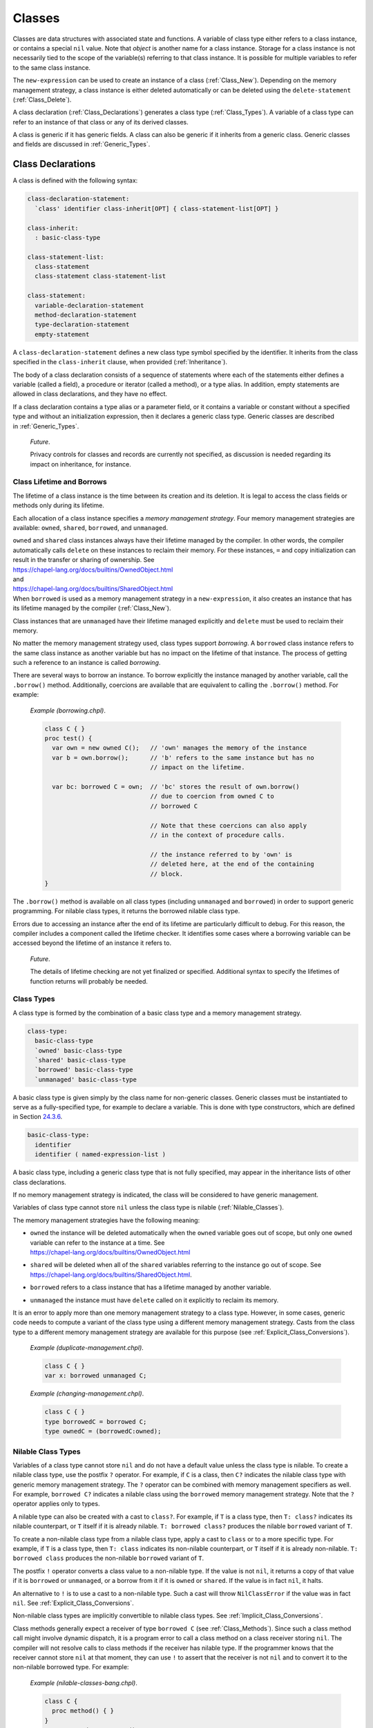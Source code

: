 .. _Chapter-Classes:

Classes
=======

Classes are data structures with associated state and functions. A
variable of class type either refers to a class instance, or contains a
special ``nil`` value. Note that *object* is another name for a class
instance. Storage for a class instance is not necessarily tied to the
scope of the variable(s) referring to that class instance. It is
possible for multiple variables to refer to the same class instance.

The ``new-expression`` can be used to create an instance of a class
(:ref:`Class_New`). Depending on the memory management strategy, a
class instance is either deleted automatically or can be deleted using
the ``delete-statement`` (:ref:`Class_Delete`).

A class declaration (:ref:`Class_Declarations`) generates a class
type (:ref:`Class_Types`). A variable of a class type can refer
to an instance of that class or any of its derived classes.

A class is generic if it has generic fields. A class can also be generic
if it inherits from a generic class. Generic classes and fields are
discussed in :ref:`Generic_Types`.

.. _Class_Declarations:

Class Declarations
------------------

A class is defined with the following syntax: 

.. code-block:: syntax

   class-declaration-statement:
     `class' identifier class-inherit[OPT] { class-statement-list[OPT] }

   class-inherit:
     : basic-class-type

   class-statement-list:
     class-statement
     class-statement class-statement-list

   class-statement:
     variable-declaration-statement
     method-declaration-statement
     type-declaration-statement
     empty-statement

A ``class-declaration-statement`` defines a new class type symbol
specified by the identifier. It inherits from the class specified in the
``class-inherit`` clause, when provided (:ref:`Inheritance`).

The body of a class declaration consists of a sequence of statements
where each of the statements either defines a variable (called a field),
a procedure or iterator (called a method), or a type alias. In addition,
empty statements are allowed in class declarations, and they have no
effect.

If a class declaration contains a type alias or a parameter field, or it
contains a variable or constant without a specified type and without an
initialization expression, then it declares a generic class type.
Generic classes are described in :ref:`Generic_Types`.

   *Future*.

   Privacy controls for classes and records are currently not specified,
   as discussion is needed regarding its impact on inheritance, for
   instance.

.. _Class_Lifetime_and_Borrows:

Class Lifetime and Borrows
~~~~~~~~~~~~~~~~~~~~~~~~~~

The lifetime of a class instance is the time between its creation and
its deletion. It is legal to access the class fields or methods only
during its lifetime.

Each allocation of a class instance specifies a *memory management
strategy*. Four memory management strategies are available: ``owned``,
``shared``, ``borrowed``, and ``unmanaged``.

| ``owned`` and ``shared`` class instances always have their lifetime
  managed by the compiler. In other words, the compiler automatically
  calls ``delete`` on these instances to reclaim their memory. For these
  instances, ``=`` and copy initialization can result in the transfer or
  sharing of ownership. See
| https://chapel-lang.org/docs/builtins/OwnedObject.html
| and
| https://chapel-lang.org/docs/builtins/SharedObject.html
| When ``borrowed`` is used as a memory management strategy in a
  ``new-expression``, it also creates an instance that has its lifetime
  managed by the compiler (:ref:`Class_New`).

Class instances that are ``unmanaged`` have their lifetime managed
explicitly and ``delete`` must be used to reclaim their memory.

No matter the memory management strategy used, class types support
*borrowing*. A ``borrowed`` class instance refers to the same class
instance as another variable but has no impact on the lifetime of that
instance. The process of getting such a reference to an instance is
called *borrowing*.

There are several ways to borrow an instance. To borrow explicitly the
instance managed by another variable, call the ``.borrow()`` method.
Additionally, coercions are available that are equivalent to calling the
``.borrow()`` method. For example:

   *Example (borrowing.chpl)*.

   

   .. code-block:: chapel

      class C { }
      proc test() {
        var own = new owned C();   // 'own' manages the memory of the instance
        var b = own.borrow();      // 'b' refers to the same instance but has no
                                   // impact on the lifetime.

        var bc: borrowed C = own;  // 'bc' stores the result of own.borrow()
                                   // due to coercion from owned C to
                                   // borrowed C

                                   // Note that these coercions can also apply
                                   // in the context of procedure calls.

                                   // the instance referred to by 'own' is
                                   // deleted here, at the end of the containing
                                   // block.
      }

   

   .. BLOCK-test-chapelpost

      test();

The ``.borrow()`` method is available on all class types (including
``unmanaged`` and ``borrowed``) in order to support generic programming.
For nilable class types, it returns the borrowed nilable class type.

Errors due to accessing an instance after the end of its lifetime are
particularly difficult to debug. For this reason, the compiler includes
a component called the lifetime checker. It identifies some cases where
a borrowing variable can be accessed beyond the lifetime of an instance
it refers to.

   *Future*.

   The details of lifetime checking are not yet finalized or specified.
   Additional syntax to specify the lifetimes of function returns will
   probably be needed.

.. _Class_Types:

Class Types
~~~~~~~~~~~

A class type is formed by the combination of a basic class type and a
memory management strategy.



.. code-block:: syntax

   class-type:
     basic-class-type
     `owned' basic-class-type
     `shared' basic-class-type
     `borrowed' basic-class-type
     `unmanaged' basic-class-type

A basic class type is given simply by the class name for non-generic
classes. Generic classes must be instantiated to serve as a
fully-specified type, for example to declare a variable. This is done
with type constructors, which are defined in
Section \ `24.3.6 <#Type_Constructors>`__.



.. code-block:: syntax

   basic-class-type:
     identifier
     identifier ( named-expression-list )

A basic class type, including a generic class type that is not fully
specified, may appear in the inheritance lists of other class
declarations.

If no memory management strategy is indicated, the class will be
considered to have generic management.

Variables of class type cannot store ``nil`` unless the class type is
nilable (:ref:`Nilable_Classes`).

The memory management strategies have the following meaning:

-  | ``owned`` the instance will be deleted automatically when the
     ``owned`` variable goes out of scope, but only one ``owned``
     variable can refer to the instance at a time. See
   | https://chapel-lang.org/docs/builtins/OwnedObject.html

-  | ``shared`` will be deleted when all of the ``shared`` variables
     referring to the instance go out of scope. See
   | https://chapel-lang.org/docs/builtins/SharedObject.html.

-  ``borrowed`` refers to a class instance that has a lifetime managed
   by another variable.

-  ``unmanaged`` the instance must have ``delete`` called on it
   explicitly to reclaim its memory.

It is an error to apply more than one memory management strategy to a
class type. However, in some cases, generic code needs to compute a
variant of the class type using a different memory management strategy.
Casts from the class type to a different memory management strategy are
available for this purpose
(see :ref:`Explicit_Class_Conversions`).

   *Example (duplicate-management.chpl)*.

   

   .. code-block:: chapel

      class C { }
      var x: borrowed unmanaged C;

   

   .. BLOCK-test-chapeloutput

      duplicate-management.chpl:2: error: Type expression uses multiple class kinds: borrowed unmanaged

..

   *Example (changing-management.chpl)*.

   

   .. code-block:: chapel

      class C { }
      type borrowedC = borrowed C;
      type ownedC = (borrowedC:owned);

   

   .. BLOCK-test-chapelpost

      writeln(borrowedC:string);
      writeln(ownedC:string);

   

   .. BLOCK-test-chapeloutput

      borrowed C
      owned C

.. _Nilable_Classes:

Nilable Class Types
~~~~~~~~~~~~~~~~~~~

Variables of a class type cannot store ``nil`` and do not have a default
value unless the class type is nilable. To create a nilable class type,
use the postfix ``?`` operator. For example, if ``C`` is a class, then
``C?`` indicates the nilable class type with generic memory management strategy.
The ``?`` operator can be combined with memory management specifiers as
well. For example, ``borrowed C?`` indicates a nilable class using the
``borrowed`` memory management strategy. Note that the ``?`` operator
applies only to types.

A nilable type can also be created with a cast to ``class?``. For example,
if ``T`` is a class type, then ``T: class?`` indicates its nilable counterpart,
or ``T`` itself if it is already nilable. ``T: borrowed class?`` produces
the nilable ``borrowed`` variant of ``T``.

To create a non-nilable class type from a nilable class type, apply a
cast to ``class`` or to a more specific type. For example, if ``T`` is
a class type, then ``T: class`` indicates its non-nilable counterpart,
or ``T`` itself if it is already non-nilable. ``T: borrowed class``
produces the non-nilable ``borrowed`` variant of ``T``.

The postfix ``!`` operator converts a class value to a non-nilable type.
If the value is not ``nil``, it returns a copy of that value if it is
``borrowed`` or ``unmanaged``, or a borrow from it if it is ``owned``
or ``shared``. If the value is in fact ``nil``, it halts.

An alternative to ``!`` is to use a cast to a non-nilable type. Such a
cast will throw ``NilClassError`` if the value was in fact ``nil``.
See :ref:`Explicit_Class_Conversions`.

Non-nilable class types are implicitly convertible to nilable class
types. See :ref:`Implicit_Class_Conversions`.

Class methods generally expect a receiver of type ``borrowed C``
(see :ref:`Class_Methods`). Since such a class method call might
involve dynamic dispatch, it is a program error to call a class method
on a class receiver storing ``nil``. The compiler will not
resolve calls to class methods if the receiver has nilable type. If the
programmer knows that the receiver cannot store ``nil`` at that moment,
they can use ``!`` to assert that the receiver is not ``nil`` and to
convert it to the non-nilable borrowed type. For example:

   *Example (nilable-classes-bang.chpl)*.

   

   .. code-block:: chapel

      class C {
        proc method() { }
      }
      var c: owned C? = new C();

      // Invoke c.method() only when c is non-nil.
      if c != nil {
        c!.method(); // c! converts from 'owned C?' to 'borrowed C'
      }

The ``borrow()`` method is an exception. Suppose it is invoked on an
expression of a class type ``C``. It will return ``borrowed C`` for any
non-nilable ``C`` type (e.g. ``owned C``). It will return
``borrowed C?`` for any nilable ``C`` type (e.g. ``C?``).

.. _Class_Values:

Class Values
~~~~~~~~~~~~

A class value is either a reference to an instance of a class or ``nil``
(:ref:`Class_nil_value`). Class instances can be created using a
``new`` expression (:ref:`Class_New`).

For a given class type, a legal value of that type is a reference to an
instance of either that class or a class inheriting, directly or
indirectly, from that class. ``nil`` is a legal value of any non-nilable
class type.

The default value of a concrete nilable class type is ``nil``. Generic
class types and non-nilable class types do not have a default value.

   *Example (declaration.chpl)*.

   

   .. code-block:: chapel

      class C { }
      var c : owned C?;    // c has class type owned C?, meaning
                           // the instance can be nil and is deleted automatically
                           // when it is not.
      c = new C();         // Now c refers to an initialized instance of type C.
      var c2 = c.borrow(); // The type of c2 is borrowed C?.
                           // c2 refers to the same object as c.
      class D : C {}    // Class D is derived from C.
      c = new D();      // Now c refers to an object of type D.
                        // Since c is owned, the previous is deleted.
      // the C and D instances allocated above will be reclaimed
      // at the end of this block.

   

   .. BLOCK-test-chapelcompopts

      --no-warnings

   When the variable ``c`` is declared, it initially has the value of
   ``nil``. The next statement assigned to it an instance of the class
   ``C``. The declaration of variable ``c2`` shows that these steps can
   be combined. The type of ``c2`` is also ``borrowed C?``, determined
   implicitly from the the initialization expression. Finally, an object
   of type ``owned D`` is created and assigned to ``c``.

.. _Class_nil_value:

The *nil* Value
~~~~~~~~~~~~~~~

Chapel provides ``nil`` to indicate the absence of a reference to any
object. Invoking a class method or accessing a field of the ``nil``
value results in a run-time or compile-time error.

``nil`` can be assigned to a variable of any nilable class type. There
is a restriction for using ``nil`` as the default value or the actual
argument of a function formal, or as the initializer for a variable or a
field. Such a use is disallowed when the declared type of the
formal/variable/field is non-nilable or generic, including generic
memory management.



.. code-block:: syntax

   nil-expression:
     `nil'

.. _Class_Fields:

Class Fields
~~~~~~~~~~~~

A variable declaration within a class declaration defines a *field*
within that class. Each class instance consists of one variable per each
``var`` or ``const`` field in the class.

   *Example (defineActor.chpl)*.

   The code 

   .. BLOCK-test-chapelpre

      config param cleanUp = false;

   

   .. code-block:: chapel

      class Actor {
        var name: string;
        var age: uint;
      }

   defines a new class type called ``Actor`` that has two fields: the
   string field ``name`` and the unsigned integer field ``age``.

Field access is described in :ref:`Class_Field_Accesses`.

   *Future*.

   ``ref`` fields, which are fields corresponding to variable
   declarations with ``ref`` or ``const ref`` keywords, are an area of
   future work.

.. _Class_Methods:

Class Methods
~~~~~~~~~~~~~

Methods on classes are referred to as to as *class methods*. See the
methods section :ref:`Chapter-Methods` for more information about
methods.

Within a class method, the type of ``this`` is generally the non-nilable
``borrowed`` variant of the class type. It is different for type methods
(see below) and it might be a different type if the class method is
declared as a secondary method with a type expression
(see `[Secondary_Methods_with_Type_Expressions] <#Secondary_Methods_with_Type_Expressions>`__).

For example:

   *Example (class-method-this-type.chpl)*.

   

   ::

      class C {
        proc primaryMethod() {
          assert(this.type == borrowed C);
        }
      }
      proc C.secondaryMethod() {
        assert(this.type == borrowed C);
      }
      proc (owned C?).secondaryMethodWithTypeExpression() {
        assert(this.type == owned C?);
      }

      var x:owned C? = new owned C();
      x!.primaryMethod();   // within the method, this: borrowed C
      x!.secondaryMethod(); // within the method, this: borrowed C
      x.secondaryMethodWithTypeExpression(); // within the method, this: owned C?

   .. BLOCK-test-chapelpost

      class C {
        proc primaryMethod() {
          assert(this.type == borrowed C);
        }
      }
      proc C.secondaryMethod() {
        assert(this.type == borrowed C);
      }
      proc (owned C?).secondaryMethodWithTypeExpression() {
        assert(this.type == owned C?);
      }

      var x:owned C? = new owned C();
      x!.primaryMethod();   // within the method, this: borrowed C
      x!.secondaryMethod(); // within the method, this: borrowed C
      x.secondaryMethodWithTypeExpression(); // within the method, this: owned C?


For type methods on a class, ``this`` will accept any management or
nilability variant of the class type and it will refer to that type in
the body of the method. For example:

   *Example (class-type-method-this.chpl)*.

   

   .. code-block:: chapel

      class C {
        proc type typeMethod() {
          writeln(this:string); // print out the type of 'this'
        }
      }
      (C).typeMethod(); // prints 'C'
      (owned C).typeMethod(); // prints 'owned C'
      (borrowed C?).typeMethod(); // prints 'borrowed C?'

   

   .. BLOCK-test-chapeloutput

      C
      owned C
      borrowed C?

When a type method is defined only in a parent class, the type will be
the corresponding variant of the parent class. For example:

   *Example (class-type-method-inherit.chpl)*.

   

   .. code-block:: chapel

      class Parent { }
      class Child : Parent { }
      proc type Parent.typeMethod() {
        writeln(this:string); // print out the type 'this'
      }

      Child.typeMethod(); // prints 'Parent'
      (borrowed Child?).typeMethod(); // prints 'borrowed Parent?'

   

   .. BLOCK-test-chapeloutput

      Parent
      borrowed Parent?

.. _Nested_Classes:

Nested Classes
~~~~~~~~~~~~~~

A class defined within another class or record is a nested class. A
nested class can be referenced only within its immediately enclosing
class or record.

.. _Inheritance:

Inheritance
-----------

A class inherits, or *derives*, from the class specified in the class
declaration’s ``class-inherit`` clause when such clause is present.
Otherwise the class inherits from the predefined ``object`` class
(:ref:`The_object_Class`). In either case, there is exactly one
*parent* class. There can be many classes that inherit from a particular
parent class.

It is possible for a class to inherit from a generic class. Suppose for
example that a class ``C`` inherits from class ``ParentC``. In this
situation, ``C`` will have type constructor arguments based upon generic
fields in the ``ParentC`` as described in
 `24.3.6 <#Type_Constructors>`__. Furthermore, a fully specified ``C``
will be a subclass of a corresponding fully specified ``ParentC``.

.. _The_object_Class:

The *object* Class
~~~~~~~~~~~~~~~~~~

All classes are derived from the ``object`` class, either directly or
indirectly. If no class name appears in ``class-inherit`` clause, the
class derives implicitly from ``object``. Otherwise, a class derives
from ``object`` indirectly through the class it inherits. A variable of
type ``object`` can hold a reference to an object of any class type.

.. _Accessing_Base_Class_Fields:

Accessing Base Class Fields
~~~~~~~~~~~~~~~~~~~~~~~~~~~

A derived class contains data associated with the fields in its base
classes. The fields can be accessed in the same way that they are
accessed in their base class unless a getter method is overridden in the
derived class, as discussed
in :ref:`Overriding_Base_Class_Methods`.

.. _Shadowing_Base_Class_Fields:

Shadowing Base Class Fields
~~~~~~~~~~~~~~~~~~~~~~~~~~~

A field in the derived class can be declared with the same name as a
field in the base class. Such a field shadows the field in the base
class in that it is always referenced when it is accessed in the context
of the derived class.

   *Open issue*.

   There is an expectation that there will be a way to reference the
   field in the base class but this is not defined at this time.

.. _Overriding_Base_Class_Methods:

Overriding Base Class Methods
~~~~~~~~~~~~~~~~~~~~~~~~~~~~~

If a method in a derived class is declared with a signature identical to
that of a method in a base class, then it is said to override the base
class’s method. Such methods may be considered for dynamic dispatch if
certain criteria are met. In particular, dynanmic dispatch will be used
when the method receiver has a static type of the base class but refers
to an instance of a derived class type. Additionally, a method eligible
for dynamic dispatch must not be a class method (see :ref:`Class_Methods`),
must not return ``type``, and must not return ``param``.

   *Rationale*.

   Class methods, methods that return ``type``, and methods that return
   ``param`` are not considered as candidates for dynamic dispatch because
   they are resolved at compile-time based on the static type of the
   method receiver.

In order to have identical signatures, two methods must have the same
the names, intents, types, and order of formal arguments. The return
type of the overriding method must either be the same as the return type
of the base class’s method or be a subclass of the base class method’s
return type.

Methods that override a base class method must be marked with the
``override`` keyword in the ``procedure-kind``. Additionally, methods
marked with ``override`` but for which there is no parent class method
with an identical signature will result in a compiler error.

   *Rationale*.

   This feature is designed to help avoid cases where class authors
   accidentally override a method without knowing it; or fail to
   override a method that they intended to due to not meeting the
   identical signature condition.

Methods without parentheses are not candidates for dynamic dispatch.

   *Rationale*.

   Methods without parentheses are primarily used for field accessors. A
   default is created if none is specified. The field accessor should
   not dispatch dynamically since that would make it impossible to
   access a base field within a base method should that field be
   shadowed by a subclass.

.. _Class_New:

Class New
---------

To create an instance of a class, use a ``new`` expression. For example:

   *Example (class-new.chpl)*.

   

   .. code-block:: chapel

      class C {
        var x: int;
      }
      var instance = new C(1);

   

   .. BLOCK-test-chapelcompopts

      --no-warnings

The new expression can be defined by the following syntax:



.. code-block:: syntax

   new-expression:
     `new' type-expression ( argument-list )

An initializer for a given class is called by placing the ``new``
operator in front of a type expression. Any initializer arguments follow
the class name in a parenthesized list.

Syntactically, the ``type-expression`` includes ``owned``, ``shared``,
``borrowed``, and ``unmanaged``. However these have important
consequences for class new expressions. In particular, suppose ``C`` is
a ``type-expression`` that results in a class type. Then:

-  ``new C()`` is the same as ``new owned C()``

-  ``new owned C()`` allocates and initializes an instance that will be
   deleted at the end of the current block unless it is transferred to
   another ``owned`` variable. It results in something of type
   ``owned C``.

-  ``new shared C()`` allocates and initializes the instance that will
   be deleted when the last ``shared`` variable referring to it goes out
   of scope. Results in something of type ``shared C``.

-  ``new borrowed C()`` allocates and initializes an instance that will
   be automatically deleted at the end of the current block. This
   process is managed by an ``owned`` temporary. Unlike
   ``new owned C()``, this results in a value of type ``borrowed C`` and
   ownership of the instance cannot be transferred out of the block. In
   other words, ``new borrowed C()`` is equivalent to 

   .. code-block:: chapel

            (new owned C()).borrow()

-  ``new unmanaged C()`` allocates and initializes an instance that must
   have ``delete`` called on it explicitly to avoid a memory leak. It
   results in something of type ``unmanaged C``.

See also :ref:`Class_Lifetime_and_Borrows` and
:ref:`Class_Types`.

.. _Class_Initializers:

Class Initializers
------------------

A ``new`` expression allocates memory for the desired class and invokes
an *initializer* method on the uninitialized memory, passing any
arguments following the class name. An initializer is implemented by a
method named ``init`` and is responsible for initializing the fields of
the class.

Any initializers declared in a program are *user-defined* initializers.
If the program declares no initializers for a class, the compiler must
generate an initializer for that class based on the types and
initialization expressions of fields defined by that class.

.. _User_Defined_Initializers:

User-Defined Initializers
~~~~~~~~~~~~~~~~~~~~~~~~~

A user-defined initializer is an initializer method explicitly declared
in the program. An initializer declaration has the same syntax as a
method declaration, with the restrictions that the name of the method
must be ``init`` and there must not be a return type specifier. When an
initializer is called, the usual function resolution mechanism
(:ref:`Function_Resolution`) is applied with the exception that
an initializer may not be virtually dispatched.

A user-defined initializer is responsible for initializing all fields.
An initializer may omit initialization of fields, but all fields that
are initialized must be initialized in declaration order.

Initializers for generic classes (:ref:`Generic_Types`) handle
generic fields without default values differently and may need to
satisfy additional requirements. See
Section \ `24.3.9 <#Generic_User_Initializers>`__ for details.

   *Example (simpleInitializers.chpl)*.

   The following example shows a class with two initializers:
   

   .. code-block:: chapel

      class MessagePoint {
        var x, y: real;
        var message: string;

        proc init(x: real, y: real) {
          this.x = x;
          this.y = y;
          this.message = "a point";
        }

        proc init(message: string) {
          this.x = 0;
          this.y = 0;
          this.message = message;
        }
      }  // class MessagePoint

      // create two objects
      var mp1 = new MessagePoint(1.0, 2.0);
      var mp2 = new MessagePoint("point mp2");

   

   .. BLOCK-test-chapelpost

      writeln(mp1);
      writeln(mp2);

   

   .. BLOCK-test-chapelcompopts

      --no-warnings

   

   .. BLOCK-test-chapeloutput

      {x = 1.0, y = 2.0, message = a point}
      {x = 0.0, y = 0.0, message = point mp2}

   The first initializer lets the user specify the initial coordinates
   and the second initializer lets the user specify the initial message
   when creating a MessagePoint.

.. _Field_Initialization_Versus_Assignment:

Field Initialization Versus Assignment
^^^^^^^^^^^^^^^^^^^^^^^^^^^^^^^^^^^^^^

Within the body of an initializer, the first use of a field as the
left-hand side of an assignment statement will be considered
initialization. Subsequent uses of the assignment operator on the field
will invoke regular assignment as defined by the language.

   *Example (fieldInitAssignment.chpl)*.

   The following example documents the difference between field
   initialization and field assignment. 

   .. code-block:: chapel

      class PointDoubleX {
        var x, y : real;

        proc init(x: real, y: real) {
          this.x = x;              // initialization
          writeln("x = ", this.x); // use of initialized field
          this.x = this.x * 2;     // assignment, use of initialized field

          this.y = y;              // initialization
        }
      }

      var p = new PointDoubleX(1.0, 2.0);

   

   .. BLOCK-test-chapelpost

      writeln(p);

   

   .. BLOCK-test-chapelcompopts

      --no-warnings

   

   .. BLOCK-test-chapeloutput

      x = 1.0
      {x = 2.0, y = 2.0}

   The first statement in the initializer initializes field ``x`` to the
   value of the formal ``x``. The second statement simply reads the
   value of the initialized field. The third statement reads the value
   of the field, doubles it, and *assigns* the result to the field
   ``x``.

If a field is used before it is initialized, an compile-time error will
be issued.

   *Example (usedBeforeInitialized.chpl)*.

   In the following code: 

   .. code-block:: chapel

      class Point {
        var x, y : real;

        proc init(x: real, y: real) {
          writeln(this.x); // Error: use of uninitialized field!
          this.x = x;
          this.y = y;
          writeln(this.y);
        }
      }
      var p = new Point(1.0, 2.0);

   

   .. BLOCK-test-chapelcompopts

      --no-warnings

   The first statement in the initializer reads the value of
   uninitialized field ``x``, so the compiler will issue an error:

   

   .. code-block:: printoutput

      usedBeforeInitialized.chpl:4: In initializer:
      usedBeforeInitialized.chpl:5: error: field "x" used before it is initialized

.. _Omitting_Field_Initializations:

Omitting Field Initializations
^^^^^^^^^^^^^^^^^^^^^^^^^^^^^^

In order to support productive and elegant initializers, the language
allows field initializations to be omitted if the field has a type or if
the field has an initialization expression. The compiler will insert
initialization statements for such fields based on their types and
default values.

   *Example (fieldInitOmitted.chpl)*.

   In the following code: 

   .. code-block:: chapel

      class LabeledPoint {
        var x : real;
        var y : real;
        var msg : string = 'Unlabeled';

        proc init(x: real, y: real) {
          this.x = x;
          this.y = y;
          // compiler inserts "this.msg = 'Unlabeled'";
        }

        proc init(msg : string) {
          // compiler inserts "this.x = 0.0;"
          // compiler inserts "this.y = 0.0;"
          this.msg = msg;
        }
      }

      var A = new LabeledPoint(2.0, 3.0);
      var B = new LabeledPoint("Origin");

   

   .. BLOCK-test-chapelpost

      writeln(A);
      writeln(B);

   

   .. BLOCK-test-chapelcompopts

      --no-warnings

   

   .. BLOCK-test-chapeloutput

      {x = 2.0, y = 3.0, msg = Unlabeled}
      {x = 0.0, y = 0.0, msg = Origin}

   The first initializer initializes the values of fields ``x`` and
   ``y``, and the compiler inserts initialization for the ``msg`` field
   by using its default value. The second initializer initializes the
   ``msg`` field, and the compiler inserts initialization for fields
   ``x`` and ``y`` based on the type of those fields
   (:ref:`Default_Values_For_Types`).

In order to reduce ambiguity and to ensure a well-defined order for
side-effects, the language requires that all fields be initialized in
field declaration order. This applies regardless of whether field
initializations are omitted from the initializer body. If fields are
initialized out of order, a compile-time error will be issued.

   *Example (fieldsOutOfOrder.chpl)*.

   In the following code: 

   .. code-block:: chapel

      class Point3D {
        var x = 1.0;
        var y = 1.0;
        var z = 1.0;

        proc init(x: real) {
          this.x = x;
          // compiler inserts "this.y = 1.0;"
          this.z = y * 2.0;
        }

        proc init(x: real, y: real, z: real) {
          this.x = x;
          this.z = z;
          this.y = y; // Error!
        }
      }

      var A = new Point3D(1.0);
      var B = new Point3D(1.0, 2.0, 3.0);

   

   .. BLOCK-test-chapelcompopts

      --no-warnings

   

   .. BLOCK-test-chapeloutput

      fieldsOutOfOrder.chpl:12: In initializer:
      fieldsOutOfOrder.chpl:15: error: Field "y" initialized out of order
      fieldsOutOfOrder.chpl:15: note: initialization of fields before .init() call must be in field declaration order

   The first initializer leverages the well-defined order of omitted
   field initialization to use the default value of field ``y`` in order
   to explicitly initialize field ``z``.

   The second initializer initializes field ``z`` before field ``y``,
   causing a compile-time error to be issued.

..

   *Rationale*.

   Without this rule the compiler could insert default initialization
   for field ``y`` before ``z`` is explicitly initialized. The following
   statement would then be *assignment* to field ``y``, despite
   appearing to be initialization. This subtle difference may be
   confusing and surprising, and is avoided by requiring fields to be
   initialized in field declaration order.

.. _Limitations_on_Instance_Usage_in_Initializers:

Limitations on Instance Usage in Initializers
^^^^^^^^^^^^^^^^^^^^^^^^^^^^^^^^^^^^^^^^^^^^^

As the initializer makes progress, the class instance is incrementally
initialized. In order to prevent usage of uninitialized memory, there
are restrictions on usage of the class instance before it is fully
initialized:

-  Methods may not be invoked on partially-initialized instances

-  ``this`` may not be passed to functions while partially-initialized

These rules allow all methods and functions to assume that class
instances have been initialized, provided their value is not ``nil``.

   *Rationale*.

   The compiler could conceivably attempt to analyze methods and
   functions to determine which fields are used, and selectively allow
   method calls on partially-initialized class instances. Instead, it is
   simpler for the language to forbid method calls on
   partially-initialized instances.

Methods may be called and ``this`` may be passed to functions only after
the built-in ``complete`` method is invoked. This method may not be
overridden. If any fields have not been initialized by the time the
``complete`` method is invoked, they will be considered omitted and the
compiler will insert initialization statements as described earlier. If
the user does not invoke the ``complete`` method explicitly, the
compiler will insert a call to ``complete`` at the end of the
initializer.

   *Rationale*.

   Due to support for omitted field initialization, there is potential
   for confusion regarding the overall status of initialization. This
   confusion is addressed in the design by requiring ``complete`` to
   explicitly mark the transition between partially and fully
   initialized instances.

..

   *Implementors’ note*.

   Even if the user explicitly initializes every field, the ``complete``
   method is still required to invoke other methods.

   *Example (thisDotComplete.chpl)*.

   In the following code: 

   .. code-block:: chapel

      class LabeledPoint {
        var x, y : real;
        var max = 10.0;
        var msg : string = 'Unlabeled';

        proc init(x: real, y: real) {
          this.x = x;
          this.y = y;
          // compiler inserts initialization for 'max' and 'msg'

          this.complete(); // 'this' is now considered to be fully initialized

          this.verify();
          writeln(this);
        }

        proc init(msg : string) {
          // compiler inserts initialization for fields 'x', 'y', and 'max'
          this.msg = msg;

          // Illegal: this.verify();
          // Implicit 'this.complete();'
        }

        proc verify() {
          if x > max || y > max then
            halt("LabeledPoint out of bounds!");
        }
      }

      var A = new LabeledPoint(1.0, 2.0);
      var B = new LabeledPoint("Origin");

   

   .. BLOCK-test-chapelpost

      writeln(B);

   

   .. BLOCK-test-chapelcompopts

      --no-warnings

   

   .. BLOCK-test-chapeloutput

      {x = 1.0, y = 2.0, max = 10.0, msg = Unlabeled}
      {x = 0.0, y = 0.0, max = 10.0, msg = Origin}

   The first initializer leverages the ``complete`` method to initialize
   the remaining fields and to allow for the usage of the ``verify``
   method. Calling the ``verify`` method or passing ``this`` to
   ``writeln`` before the ``complete`` method is called would result in
   a compile-time error.

   The second initializer exists to emphasize the rule that even though
   all fields are initialized after the initialization of the ``msg``
   field, the compiler does not consider the type initialized until the
   ``complete`` method is called. If the second initializer tried to
   invoke the ``verify`` method, a compile-time error would be issued.

.. _Invoking_Other_Initializers:

Invoking Other Initializers
^^^^^^^^^^^^^^^^^^^^^^^^^^^

In order to allow for code-reuse, an initializer may invoke another
initializer implemented for the same type. Because the invoked
initializer must operate on completely uninitialized memory, a
compile-time error will be issued for field initialization before a call
to ``init``. Because each initializer either explicitly or implicitly
invokes the ``complete`` method, all fields and methods may be used
after such a call to ``init``.

   *Example (thisDotInit.chpl)*.

   In the following code: 

   .. code-block:: chapel

      class Point3D {
        var x, y, z : real;

        proc init(x: real, y: real, z: real) {
          this.x = x;
          this.y = y;
          this.z = z;
          // implicit 'this.complete();'
        }

        proc init(u: real) {
          this.init(u, u, u);
          writeln(this);
        }
      }

      var A = new Point3D(1.0);

   

   .. BLOCK-test-chapelcompopts

      --no-warnings

   

   .. BLOCK-test-chapeloutput

      {x = 1.0, y = 1.0, z = 1.0}

   The second initializer leverages the first initializer to initialize
   all fields with the same value. After the ``init`` call the type is
   fully initialized, the ``complete`` method has been invoked, and so
   ``this`` can be passed to the ``writeln`` function.

.. _Initializing_Fields_in_Conditional_Statements:

Initializing Fields in Conditional Statements
^^^^^^^^^^^^^^^^^^^^^^^^^^^^^^^^^^^^^^^^^^^^^

Fields may be initialized inside of conditional statements, with the
restriction that the same set of fields must be initialized in every
branch. If the user omits any field initializations, the compiler will
insert field initializations up to and including the field furthest in
field declaration order between the conditional branches. If the else
branch of a conditional statement is omitted, the compiler will generate
an empty else branch and insert field initialization statements as
needed.

   *Example (initFieldConditional.chpl)*.

   In the following code: 

   .. code-block:: chapel

      class Point {
        var x, y : real;
        var r, theta : real;

        proc init(polar : bool, val : real) {
          if polar {
            // compiler inserts initialization for fields 'x' and 'y'
            this.r = val;
          } else {
            this.x = val;
            this.y = val;
            // compiler inserts initialization for field 'r'
          }
          // compiler inserts initialization for field 'theta'
        }
      }

      var A = new Point(true, 5.0);
      var B = new Point(false, 1.0);

   

   .. BLOCK-test-chapelpost

      writeln(A);
      writeln(B);

   

   .. BLOCK-test-chapelcompopts

      --no-warnings

   

   .. BLOCK-test-chapeloutput

      {x = 0.0, y = 0.0, r = 5.0, theta = 0.0}
      {x = 1.0, y = 1.0, r = 0.0, theta = 0.0}

   The compiler identifies field ``r`` as the latest field in both
   branches, and inserts omitted field initialization statements as
   needed to ensure that fields ``x``, ``y``, and ``r`` are all
   initialized by the end of the conditional.

Conditionals may also contain calls to parent initializers
(:ref:`Initializing_Inherited`) and other initializers defined
for the current type, provided that the initialization state is the same
at the end of the conditional statement.

   *Example (thisDotInitConditional.chpl)*.

   In the following code: 

   .. code-block:: chapel

      class Parent {
        var x, y : real;
      }

      class Child : Parent {
        var z : real;

        proc init(cond : bool, val : real) {
          if cond {
            super.init(val, val);
            this.z = val;
            this.complete();
          } else {
            this.init(val, val, val);
          }
        }

        proc init(x: real, y: real, z: real) {
          super.init(x, y);
          this.z = z;
        }
      }

      var c = new Child(true, 5.0);

   

   .. BLOCK-test-chapelpost

      writeln(c);

   

   .. BLOCK-test-chapelcompopts

      --no-warnings

   

   .. BLOCK-test-chapeloutput

      {x = 5.0, y = 5.0, z = 5.0}

   The first initializer must invoke the ``complete`` method at the end
   of the if-branch in order to match the state at the end of the
   else-branch.

Miscellaneous Field Initialization Rules
^^^^^^^^^^^^^^^^^^^^^^^^^^^^^^^^^^^^^^^^

Fields may not be initialized within loop statements or parallel
statements.

.. _The_Compiler_Generated_Initializer:

The Compiler-Generated Initializer
~~~~~~~~~~~~~~~~~~~~~~~~~~~~~~~~~~

A compiler-generated initializer for a class is created automatically if
there are no initializers for that class in the program. The
compiler-generated initializer has one argument for every field in the
class, each of which has a default value equal to the field’s default
value (if present) or the default value of the field’s type (if not).
The order and names of arguments matches the order and names of field
declarations within the class.

Generic fields are discussed in
Section :ref:`Generic_Compiler_Generated_Initializers`.

The compiler-generated initializer will initialize each field to the
value of the corresponding actual argument.

   *Example (defaultInitializer.chpl)*.

   Given the class 

   .. code-block:: chapel

      class C {
        var x: int;
        var y: real = 3.14;
        var z: string = "Hello, World!";
      }

   

   .. BLOCK-test-chapelpost

      var c1 = new C();
      var c2 = new C(2);
      var c3 = new C(z="");
      var c4 = new C(2, z="");
      var c5 = new C(0, 0.0, "");
      writeln((c1, c2, c3, c4, c5));

   

   .. BLOCK-test-chapelcompopts

      --no-warnings

   

   .. BLOCK-test-chapeloutput

      ({x = 0, y = 3.14, z = Hello, World!}, {x = 2, y = 3.14, z = Hello, World!}, {x = 0, y = 3.14, z = }, {x = 2, y = 3.14, z = }, {x = 0, y = 0.0, z = })

   there are no user-defined initializers for ``C``, so ``new``
   expressions will invoke ``C``\ ’s compiler-generated initializer. The
   ``x`` argument of the compiler-generated initializer has the default
   value ``0``. The ``y`` and ``z`` arguments have the default values
   ``3.14`` and ``"Hello, World!``", respectively.

   ``C`` instances can be created by calling the compiler-generated
   initializer as follows:

   -  The call ``new C()`` is equivalent to
      ``new C(0,3.14,"Hello, World!")``.

   -  The call ``new C(2)`` is equivalent to
      ``new C(2,3.14,"Hello, World!")``.

   -  The call ``new C(z="")`` is equivalent to ``new C(0,3.14,"")``.

   -  The call ``new C(2, z="")`` is equivalent to ``new C(2,3.14,"")``.

   -  The call ``new C(0,0.0,"")`` specifies the initial values for all
      fields explicitly.

.. _The_postinit_Method:

The postinit Method
~~~~~~~~~~~~~~~~~~~

The compiler-generated initializer is powerful and flexible, but cannot
satisfy all initialization patterns desired by users. One way for users
to leverage the compiler-generated initializer while adding their own
functionality is to implement a method named ``postinit``. The
``postinit`` method may also be implemented for types with user-defined
initializers.

The compiler will insert a call to the ``postinit`` method after the
initializer invoked by the ``new`` expression finishes, if the method
exists. The ``postinit`` method accepts zero arguments and may not
return anything. Otherwise, this method behaves like any other method.

   *Example (postinit.chpl)*.

   In the following code: 

   .. code-block:: chapel

      class Point3D {
        var x, y : real;
        var max = 10.0;

        proc postinit() {
          verify();
        }

        proc verify() {
          writeln("(", x, ", ", y, ")");
          if x > max || y > max then
            writeln("  Point out of bounds!");
        }
      }

      var A = new Point3D();
      var B = new Point3D(1.0, 2.0);
      var C = new Point3D(y=5.0);
      var D = new Point3D(50.0, 50.0);

   

   .. BLOCK-test-chapelcompopts

      --no-warnings

   Each of the ``new`` expressions invokes the compiler-generated
   initializer, then invokes the ``verify`` method via the ``postinit``
   method: 

   .. code-block:: printoutput

      (0.0, 0.0)
      (1.0, 2.0)
      (0.0, 5.0)
      (50.0, 50.0)
        Point out of bounds!

For classes that inherit, the user may invoke the parent’s ``postinit``
method or let the compiler insert a call automatically
(:ref:`The_postinit_Method_for_Inheriting_Classes`).

.. _Initializing_Inherited:

Initializing Inherited Classes
~~~~~~~~~~~~~~~~~~~~~~~~~~~~~~

User-defined initializers also allow for control over initialization of
parent classes. All the fields of the parent type must be initialized
before any fields of the child type, otherwise a compile-time error is
issued. This allows for parent fields to be used in the definition of
child fields. An initializer may invoke a parent’s initializer using the
``super`` keyword.

If the user does not explicitly call the parent’s initializer, the
compiler will insert a call to the parent initializer with zero
arguments at the start of the initializer.

   *Example (simpleSuperInit.chpl)*.

   In the following code: 

   .. code-block:: chapel

      class A {
        var a, b : real;

        proc init() {
          this.init(1.0);
        }

        proc init(val : real) {
          this.a = val;
          this.b = val * 2;
        }
      }

      class B : A {
        var x, y : real;

        proc init(val: real, x: real, y: real) {
          super.init(val);
          this.x = x;
          this.y = y;
        }

        proc init() {
          // implicit super.init();
          this.x = a*2;
          this.y = b*2;
        }
      }

      var b1 = new B(4.0, 1.0, 2.0);
      var b2 = new B();

   

   .. BLOCK-test-chapelpost

      writeln(b1);
      writeln(b2);

   

   .. BLOCK-test-chapelcompopts

      --no-warnings

   

   .. BLOCK-test-chapeloutput

      {a = 4.0, b = 8.0, x = 1.0, y = 2.0}
      {a = 1.0, b = 2.0, x = 2.0, y = 4.0}

   The first initializer explicitly calls an initializer for class
   ``A``. Once the parent’s initializer is complete, fields of class
   ``B`` may be initialized.

   The second initializer implicitly invokes the parent’s initializer
   with zero arguments, and then uses the parent’s fields to initialize
   its own fields.

As stated earlier, the compiler will insert a zero-argument call to the
parent’s initializer if the user has not explicitly written one
themselves. The exception to this rule is if the initializer body
invokes another initializer on the current type
(:ref:`Invoking_Other_Initializers`). This other initializer
will either contain an implicit or explicit call to the parent
initializer, and so the calling initializer should not attempt to
initialize the parent itself. This also means that parent fields may not
be accessed before explicit calls to ``init``.

   *Example (superInitThisInit.chpl)*.

   In the following code: 

   .. code-block:: chapel

      class Parent {
        var x, y: real;
      }

      class Child : Parent {
        var z : real;

        proc init(x: real, y: real, z: real) {
          super.init(x, y);
          this.z = z;
        }

        proc init(z: real) {
          this.init(0.0, 0.0, z);
        }
      }

      var c = new Child(5.0);

   

   .. BLOCK-test-chapelpost

      writeln(c);

   

   .. BLOCK-test-chapelcompopts

      --no-warnings

   

   .. BLOCK-test-chapeloutput

      {x = 0.0, y = 0.0, z = 5.0}

   The second initializer does not contain an implicit call to the
   parent’s initializer because it explicitly invokes another
   initializer.

.. _Calling_Methods_on_Parent_Classes:

Calling Methods on Parent Classes
^^^^^^^^^^^^^^^^^^^^^^^^^^^^^^^^^

Once ``super.init()`` returns, the dynamic type of ``this`` is the
parent’s type until the ``complete`` method
(:ref:`Limitations_on_Instance_Usage_in_Initializers`) is
invoked (except when the child’s fields are initialized and used). As a
result, the parent’s methods may be called and ``this`` may be passed to
functions as though it were of the parent type.

   *Rationale*.

   After ``super.init()`` returns the instance is in some
   partially-initialized, but valid, state. Allowing ``this`` to be
   treated as the parent allows for additional functionality and
   flexibility for users.

..

   *Example (dynamicThisInit.chpl)*.

   In the following code: 

   .. code-block:: chapel

      class Parent {
        var x, y : real;

        proc foo() {
          writeln("Parent.foo");
        }
      }

      class Child : Parent {
        var z : real;

        proc init(x: real, y: real, z: real) {
          super.init(x, y); // parent's compiler-generated initializer
          foo(); // Parent.foo()
          this.z = z;
          this.complete();
          foo(); // Child.foo()
        }

        override proc foo() {
          writeln("Child.foo");
        }
      }

      var c = new Child(1.0, 2.0, 3.0);

   

   .. BLOCK-test-chapelpost

      writeln(c);

   

   .. BLOCK-test-chapelcompopts

      --no-warnings

   Once the parent’s initializer is finished, the parent method ``foo``
   may be called. After the ``complete`` method is invoked, a call to
   ``foo`` resolves to the child’s overridden
   (:ref:`Overriding_Base_Class_Methods`) implementation:
   

   .. code-block:: printoutput

      Parent.foo
      Child.foo
      {x = 1.0, y = 2.0, z = 3.0}

.. _The_Compiler_Generated_Initializer_for_Inheriting_Classes:

The Compiler Generated Initializer for Inheriting Classes
^^^^^^^^^^^^^^^^^^^^^^^^^^^^^^^^^^^^^^^^^^^^^^^^^^^^^^^^^

The compiler-generated initializer for inheriting classes will have
arguments with default values and names based on the field declarations
in the parent class. Formals for the parent type will be listed before
formals for the child type.

   *Example (compilerGeneratedInheritanceInit.chpl)*.

   In the following code: 

   .. code-block:: chapel

      class Parent {
        var x, y: real;
      }

      class Child : Parent {
        var z : real;
      }

      var A = new Child();
      var B = new Child(1.0, 2.0, 3.0); // x=1.0, y=2.0, z=3.0
      var C = new Child(y=10.0);

   

   .. BLOCK-test-chapelpost

      writeln(A);
      writeln(B);
      writeln(C);

   

   .. BLOCK-test-chapelcompopts

      --no-warnings

   

   .. BLOCK-test-chapeloutput

      {x = 0.0, y = 0.0, z = 0.0}
      {x = 1.0, y = 2.0, z = 3.0}
      {x = 0.0, y = 10.0, z = 0.0}

   Any ``new`` expressions using the ``Child`` type can invoke an
   initializer with three formals named ``x``, ``y``, and ``z`` that all
   have default values based on their types.

.. _The_postinit_Method_for_Inheriting_Classes:

The postinit Method for Inheriting Classes
^^^^^^^^^^^^^^^^^^^^^^^^^^^^^^^^^^^^^^^^^^

The ``postinit`` method on inheriting classes allows users to invoke the
parent’s ``postinit`` method using the ``super`` keyword. If the user
does not explicitly invoke the parent’s ``postinit``, the compiler will
insert the call at the top of the user’s ``postinit`` method. If the
parent type has a ``postinit`` method but the inheriting class does not,
the compiler will generate a ``postinit`` method that simply invokes the
parent’s ``postinit`` method.

   *Example (inheritancePostinit.chpl)*.

   In the following code: 

   .. code-block:: chapel

      class Parent {
        var a, b : real;
        proc postinit() {
          writeln("Parent.postinit: ", a, ", ", b);
        }
      }

      class Child : Parent {
        var x, y : real;
        proc postinit() {
          // compiler inserts "super.postinit();"
          writeln("Child.postinit: ", x, ", ", y);
        }
      }

      var c = new Child(1.0, 2.0, 3.0, 4.0);

   

   .. BLOCK-test-chapelcompopts

      --no-warnings

   The compiler inserts a call to the parent’s ``postinit`` method in
   the child’s ``postinit`` method, and invokes the child’s ``postinit``
   method after the compiler-generated initializer finishes:
   

   .. code-block:: printoutput

      Parent.postinit: 1.0, 2.0
      Child.postinit: 3.0, 4.0

.. _Class_Field_Accesses:

Field Accesses
--------------

The field in a class is accessed via a field access expression.



.. code-block:: syntax

   field-access-expression:
     receiver-clause[OPT] identifier

   receiver-clause:
     expression .

The receiver-clause specifies the *receiver*, which is the class
instance whose field is being accessed. The receiver clause can be
omitted when the field access is within a method. In this case the
receiver is the method’s receiver. The receiver clause can also be
omitted when the field access is within a class declaration. In this
case the receiver is the instance being implicitly defined or
referenced.

The identifier in the field access expression indicates which field is
accessed.

A field can be modified via an assignment statement where the left-hand
side of the assignment is a field access expression.

Accessing a parameter or type field returns a parameter or type,
respectively. In addition to being available for access with a class
instance receiver, parameter and type fields can be accessed from the
instantiated class type itself.

   *Example (useActor1.chpl)*.

   Given a variable ``anActor`` of type ``Actor`` as defined above, the
   code 

   .. BLOCK-test-chapelpre

      use defineActor;
      var anActor = new unmanaged Actor(name="Tommy", age=26);

   

   .. code-block:: chapel

      var s: string = anActor.name;
      anActor.age = 27;

   

   .. BLOCK-test-chapelpost

      writeln((s, anActor));
      if (cleanUp) then delete anActor;

   

   .. BLOCK-test-chapelcompopts

      -scleanUp=true

   

   .. BLOCK-test-chapeloutput

      (Tommy, {name = Tommy, age = 27})

   reads the field ``name`` and assigns the value to the variable ``s``,
   and assigns the field ``age`` in the object ``anActor`` the value
   ``27``.

.. _Getter_Methods:

Variable Getter Methods
~~~~~~~~~~~~~~~~~~~~~~~

All field accesses are performed via getters. A getter is a method
without parentheses with the same name as the field. It is defined in
the field’s class and has a ``ref`` return intent
(:ref:`Ref_Return_Intent`). If the program does not define it,
the default getter, which simply returns the field, is provided.

   *Example (getterSetter.chpl)*.

   In the code 

   .. code-block:: chapel

      class C {
        var setCount: int;
        var x: int;
        proc x ref {
          setCount += 1;
          return x;
        }
        proc x {
          return x;
        }

      }

   

   .. BLOCK-test-chapelpost

      var c = new C();
      c.x = 1;
      writeln(c.x);
      c.x = 2;
      writeln(c.x);
      c.x = 3;
      writeln(c.x);
      writeln(c.setCount);

   

   .. BLOCK-test-chapelcompopts

      --no-warnings

   

   .. BLOCK-test-chapeloutput

      1
      2
      3
      3

   an explicit variable getter method is defined for field ``x``. It
   returns the field ``x`` and increments another field that records the
   number of times x was assigned a value.

.. _Class_Method_Calls:

Class Method Calls
------------------

Class method calls are similar to other method calls which are described
in :ref:`Method_Calls`. However, class method calls are subject
to dynamic dispatch.

The receiver-clause (or its absence) specifies the method’s receiver in
the same way it does for field accesses
:ref:`Class_Field_Accesses`.

See (:ref:`Method_receiver_and_this`) for more details of about
method receivers.

Common Operations
-----------------

.. _Class_Assignment:

Class Assignment
~~~~~~~~~~~~~~~~

Classes are assigned by reference. After an assignment from one variable
of a class type to another, both variables reference the same class
instance. Assignments from an ``owned`` variable to another ``owned`` or
``shared`` variable are an exception. They transfer ownership, leaving
the source variable empty i.e. storing ``nil``.

   *Example (owned-assignment.chpl)*.

   

   .. BLOCK-test-chapelpre

      class C { }

   

   .. code-block:: chapel

      // assume that C is a class
      var a:owned C? = new owned C();
      var b:owned C?; // default initialized to store `nil`
      b = a; // transfers ownership from a to b
      writeln(a); // a is left storing `nil`

   

   .. BLOCK-test-chapeloutput

      nil

In contrast, assignment for ``shared`` variables allows both variables
to refer to the same class instance.

The following assignments between variables or expressions with
different memory management strategies are disallowed:

-  to ``owned`` from ``shared`` or ``borrowed``, as it would not ensure
   unique ownership of the instance

-  to ``shared`` from ``borrowed``, as the original owner would be
   unaware of the shared ownership

-  to ``owned``, ``shared``, or ``borrowed`` from ``unmanaged``, as both
   the source and the destination would appear responsible for deleting
   the instance

.. _Class_Delete:

Deleting Unmanaged Class Instances
----------------------------------

Memory associated with ``unmanaged`` class instances can be reclaimed
with the ``delete`` statement:



.. code-block:: syntax

   delete-statement:
     `delete' expression-list ;

where the expression-list specifies the class objects whose memory will
be reclaimed. Prior to releasing their memory, the deinitialization
routines for these objects will be executed
(:ref:`Class_Deinitializer`). The expression-list can contain
array expressions, in which case each element of that array will be
deleted in parallel using a ``forall`` loop over the array. It is legal
to delete a class variable whose value is ``nil``, though this has no
effect. If a class instance is referenced after it has been deleted, the
behavior is undefined.

   *Example (delete.chpl)*.

   The following example allocates a new object ``c`` of class type
   ``C`` and then deletes it. 

   .. BLOCK-test-chapelpre

      class C {
        var i,j,k: int;
      }

   

   .. code-block:: chapel

      var c : unmanaged C? = nil;
      delete c;              // Does nothing: c is nil.

      c = new unmanaged C(); // Creates a new object.
      delete c;              // Deletes that object.

      // The following statements reference an object after it has been deleted, so
      // the behavior of each is "undefined":
      // writeln(c.i); // May read from freed memory.
      // c.i = 3;      // May overwrite freed memory.
      // delete c;     // May confuse some allocators.

   .. BLOCK-test-chapelpost

      writeln("DONE");

   .. BLOCK-test-chapelexecopts

      --memLeaksByType

   

   .. BLOCK-test-chapeloutput

      DONE

      ====================
      Leaked Memory Report
      ==============================================================
      Number of leaked allocations
                 Total leaked memory (bytes)
                            Description of allocation
      ==============================================================
      ==============================================================

.. _Class_Deinitializer:

Class Deinitializer
~~~~~~~~~~~~~~~~~~~

A class author may create a deinitializer to specify additional actions
to be performed when a class instance is deleted. A class deinitializer
is a method named ``deinit()``. It must take no arguments (aside from
the implicit ``this`` argument). If defined, the deinitializer is called
each time a ``delete`` statement is invoked with a valid instance of
that class type. The deinitializer is not called if the argument of
``delete`` evaluates to ``nil``. Note that when an ``owned`` or
``shared`` variable goes out of scope, it may call ``delete`` on a class
instance which in turn will run the deinitializer and then reclaim the
memory.

   *Example (classDeinitializer.chpl)*.

   

   .. code-block:: chapel

      class C {
        var i: int;
        proc deinit() { writeln("Bye, bye ", i); }
      }

      var c : unmanaged C? = nil;
      delete c;              // Does nothing: c is nil.

      c = new unmanaged C(1); // Creates a new instance.
      delete c;               // Deletes that instance: Writes out "Bye, bye 1"
                              // and reclaims the memory that was held by c.
      {
        var own = new owned C(2); // Creates a new owned instance
                                  // The instance is automatically deleted at
                                  // the end of this block, so "Bye, bye 2" is
                                  // output and then the memory is reclaimed.
      }

   

   .. BLOCK-test-chapeloutput

      Bye, bye 1
      Bye, bye 2
